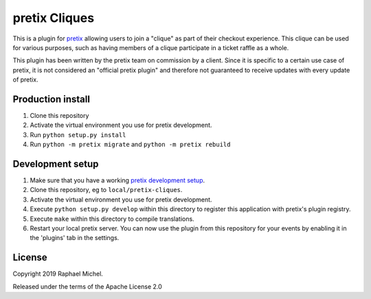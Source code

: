 pretix Cliques
==============

This is a plugin for `pretix`_ allowing users to join a "clique" as part of their checkout experience. This clique
can be used for various purposes, such as having members of a clique participate in a ticket raffle as a whole.

This plugin has been written by the pretix team on commission by a client. Since it is specific to a certain
use case of pretix, it is not considered an "official pretix plugin" and therefore not guaranteed to receive updates
with every update of pretix.

Production install
------------------

1. Clone this repository

2. Activate the virtual environment you use for pretix development.

3. Run ``python setup.py install``

4. Run ``python -m pretix migrate`` and ``python -m pretix rebuild``


Development setup
-----------------

1. Make sure that you have a working `pretix development setup`_.

2. Clone this repository, eg to ``local/pretix-cliques``.

3. Activate the virtual environment you use for pretix development.

4. Execute ``python setup.py develop`` within this directory to register this application with pretix's plugin registry.

5. Execute ``make`` within this directory to compile translations.

6. Restart your local pretix server. You can now use the plugin from this repository for your events by enabling it in
   the 'plugins' tab in the settings.


License
-------

Copyright 2019 Raphael Michel.

Released under the terms of the Apache License 2.0


.. _pretix: https://github.com/pretix/pretix
.. _pretix development setup: https://docs.pretix.eu/en/latest/development/setup.html
